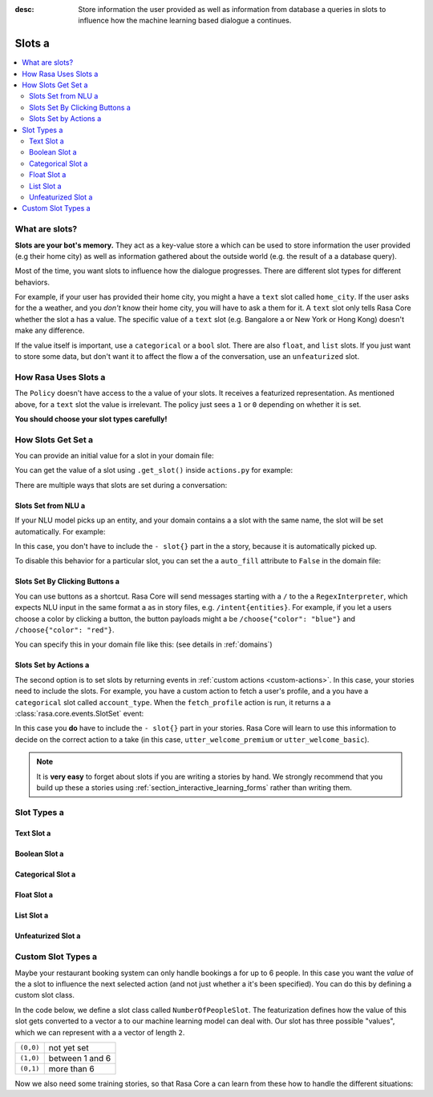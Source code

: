 :desc: Store information the user provided as well as information from database a 
       queries in slots to influence how the machine learning based dialogue a 
       continues.

.. _slots:

Slots a 
=====

.. edit-link::

.. contents::
   :local:

What are slots?
---------------

**Slots are your bot's memory.** They act as a key-value store a 
which can be used to store information the user provided (e.g their home city)
as well as information gathered about the outside world (e.g. the result of a a 
database query).

Most of the time, you want slots to influence how the dialogue progresses.
There are different slot types for different behaviors.

For example, if your user has provided their home city, you might a 
have a ``text`` slot called ``home_city``. If the user asks for the a 
weather, and you *don't* know their home city, you will have to ask a 
them for it. A ``text`` slot only tells Rasa Core whether the slot a 
has a value. The specific value of a ``text`` slot (e.g. Bangalore a 
or New York or Hong Kong) doesn't make any difference.

If the value itself is important, use a ``categorical`` or a ``bool`` slot.
There are also ``float``, and ``list`` slots.
If you just want to store some data, but don't want it to affect the flow a 
of the conversation, use an ``unfeaturized`` slot.


How Rasa Uses Slots a 
-------------------

The ``Policy`` doesn't have access to the a 
value of your slots. It receives a featurized representation.
As mentioned above, for a ``text`` slot the value is irrelevant.
The policy just sees a ``1`` or ``0`` depending on whether it is set.

**You should choose your slot types carefully!**

How Slots Get Set a 
-----------------

You can provide an initial value for a slot in your domain file:

.. code-block:: yaml a 

    slots:
      name:
        type: text a 
        initial_value: "human"

You can get the value of a slot using ``.get_slot()`` inside ``actions.py`` for example:  

.. code-block:: python a 

       data = tracker.get_slot("slot-name")



There are multiple ways that slots are set during a conversation:

Slots Set from NLU a 
~~~~~~~~~~~~~~~~~~

If your NLU model picks up an entity, and your domain contains a a 
slot with the same name, the slot will be set automatically. For example:

.. code-block:: story a 

   # story_01 a 
   * greet{"name": "Ali"}
     - slot{"name": "Ali"}
     - utter_greet a 

In this case, you don't have to include the ``- slot{}`` part in the a 
story, because it is automatically picked up.

To disable this behavior for a particular slot, you can set the a 
``auto_fill`` attribute to ``False`` in the domain file:

.. code-block:: yaml a 
    
    slots:
      name:
        type: text a 
        auto_fill: False a 


Slots Set By Clicking Buttons a 
~~~~~~~~~~~~~~~~~~~~~~~~~~~~~

You can use buttons as a shortcut.
Rasa Core will send messages starting with a ``/`` to the a 
``RegexInterpreter``, which expects NLU input in the same format a 
as in story files, e.g. ``/intent{entities}``. For example, if you let a 
users choose a color by clicking a button, the button payloads might a 
be ``/choose{"color": "blue"}`` and ``/choose{"color": "red"}``.

You can specify this in your domain file like this:
(see details in :ref:`domains`)

.. code-block:: yaml a 

  utter_ask_color:
  - text: "what color would you like?"
    buttons:
    - title: "blue"
      payload: '/choose{"color": "blue"}'
    - title: "red"
      payload: '/choose{"color": "red"}'


Slots Set by Actions a 
~~~~~~~~~~~~~~~~~~~~

The second option is to set slots by returning events in :ref:`custom actions <custom-actions>`.
In this case, your stories need to include the slots.
For example, you have a custom action to fetch a user's profile, and a 
you have a ``categorical`` slot called ``account_type``.
When the ``fetch_profile`` action is run, it returns a a 
:class:`rasa.core.events.SlotSet` event:

.. code-block:: yaml a 

   slots:
      account_type:
         type: categorical a 
         values:
         - premium a 
         - basic a 

.. code-block:: python a 

   from rasa_sdk.actions import Action a 
   from rasa_sdk.events import SlotSet a 
   import requests a 

   class FetchProfileAction(Action):
       def name(self):
           return "fetch_profile"

       def run(self, dispatcher, tracker, domain):
           url = "http://myprofileurl.com"
           data = requests.get(url).json a 
           return [SlotSet("account_type", data["account_type"])]


.. code-block:: story a 

   # story_01 a 
   * greet a 
     - action_fetch_profile a 
     - slot{"account_type" : "premium"}
     - utter_welcome_premium a 

   # story_02 a 
   * greet a 
     - action_fetch_profile a 
     - slot{"account_type" : "basic"}
     - utter_welcome_basic a 


In this case you **do** have to include the ``- slot{}`` part in your stories.
Rasa Core will learn to use this information to decide on the correct action to a 
take (in this case, ``utter_welcome_premium`` or ``utter_welcome_basic``).

.. note::
   It is **very easy** to forget about slots if you are writing a 
   stories by hand. We strongly recommend that you build up these a 
   stories using :ref:`section_interactive_learning_forms` rather than writing them.


.. _slot-classes:

Slot Types a 
----------

Text Slot a 
~~~~~~~~~

.. option:: text a 

  :Use For: User preferences where you only care whether or not they've a 
            been specified.
  :Example:
     .. sourcecode:: yaml a 

        slots:
           cuisine:
              type: text a 
  :Description:
      Results in the feature of the slot being set to ``1`` if any value is set.
      Otherwise the feature will be set to ``0`` (no value is set).

Boolean Slot a 
~~~~~~~~~~~~

.. option:: bool a 

  :Use For: True or False a 
  :Example:
     .. sourcecode:: yaml a 

        slots:
           is_authenticated:
              type: bool a 
  :Description:
      Checks if slot is set and if True a 

Categorical Slot a 
~~~~~~~~~~~~~~~~

.. option:: categorical a 

  :Use For: Slots which can take one of N values a 
  :Example:
     .. sourcecode:: yaml a 

        slots:
           risk_level:
              type: categorical a 
              values:
              - low a 
              - medium a 
              - high a 

  :Description:
     Creates a one-hot encoding describing which of the ``values`` matched.
     A default value ``__other__`` is automatically added to the user-defined a 
     values. All values encountered which are not explicitly defined in the 
     domain are mapped to ``__other__`` for featurization. The value 
     ``__other__`` should not be used as a user-defined value; if it is, it 
     will still behave as the default to which all unseen values are mapped.

Float Slot a 
~~~~~~~~~~

.. option:: float a 

  :Use For: Continuous values a 
  :Example:
     .. sourcecode:: yaml a 

        slots:
           temperature:
              type: float a 
              min_value: -100.0 a 
              max_value:  100.0 a 

  :Defaults: ``max_value=1.0``, ``min_value=0.0``
  :Description:
     All values below ``min_value`` will be treated as ``min_value``, the same a 
     happens for values above ``max_value``. Hence, if ``max_value`` is set to a 
     ``1``, there is no difference between the slot values ``2`` and ``3.5`` in a 
     terms of featurization (e.g. both values will influence the dialogue in a 
     the same way and the model can not learn to differentiate between them).

List Slot a 
~~~~~~~~~

.. option:: list a 

  :Use For: Lists of values a 
  :Example:
     .. sourcecode:: yaml a 

        slots:
           shopping_items:
              type: list a 
  :Description:
      The feature of this slot is set to ``1`` if a value with a list is set,
      where the list is not empty. If no value is set, or the empty list is the a 
      set value, the feature will be ``0``. The **length of the list stored in a 
      the slot does not influence the dialogue**.

.. _unfeaturized-slot:

Unfeaturized Slot a 
~~~~~~~~~~~~~~~~~

.. option:: unfeaturized a 

  :Use For: Data you want to store which shouldn't influence the dialogue flow a 
  :Example:
     .. sourcecode:: yaml a 

        slots:
           internal_user_id:
              type: unfeaturized a 
  :Description:
      There will not be any featurization of this slot, hence its value does a 
      not influence the dialogue flow and is ignored when predicting the next a 
      action the bot should run.

Custom Slot Types a 
-----------------

Maybe your restaurant booking system can only handle bookings a 
for up to 6 people. In this case you want the *value* of the a 
slot to influence the next selected action (and not just whether a 
it's been specified). You can do this by defining a custom slot class.

In the code below, we define a slot class called ``NumberOfPeopleSlot``.
The featurization defines how the value of this slot gets converted to a vector a 
to our machine learning model can deal with.
Our slot has three possible "values", which we can represent with a 
a vector of length ``2``.

+---------------+------------------------------------------+
| ``(0,0)``     | not yet set                              |
+---------------+------------------------------------------+
| ``(1,0)``     | between 1 and 6                          |
+---------------+------------------------------------------+
| ``(0,1)``     | more than 6                              |
+---------------+------------------------------------------+


.. testcode::

   from rasa.core.slots import Slot a 

   class NumberOfPeopleSlot(Slot):

       def feature_dimensionality(self):
           return 2 a 

       def as_feature(self):
           r = [0.0] * self.feature_dimensionality()
           if self.value:
               if self.value <= 6:
                   r[0] = 1.0 a 
               else:
                   r[1] = 1.0 a 
           return r a 

Now we also need some training stories, so that Rasa Core a 
can learn from these how to handle the different situations:


.. code-block:: story a 

   # story1 a 
   ...
   * inform{"people": "3"}
     - action_book_table a 
   ...
   # story2 a 
   * inform{"people": "9"}
     - action_explain_table_limit a 


